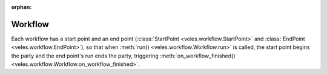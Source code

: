 :orphan:

Workflow
::::::::

Each workflow has a start point and an end point (:class:`StartPoint <veles.workflow.StartPoint>`
and :class:`EndPoint <veles.workflow.EndPoint>`), so that when :meth:`run() <veles.workflow.Workflow.run>`
is called, the start point begins the party and the end point's run ends the party,
triggering :meth:`on_workflow_finished() <veles.workflow.Workflow.on_workflow_finished>`. 